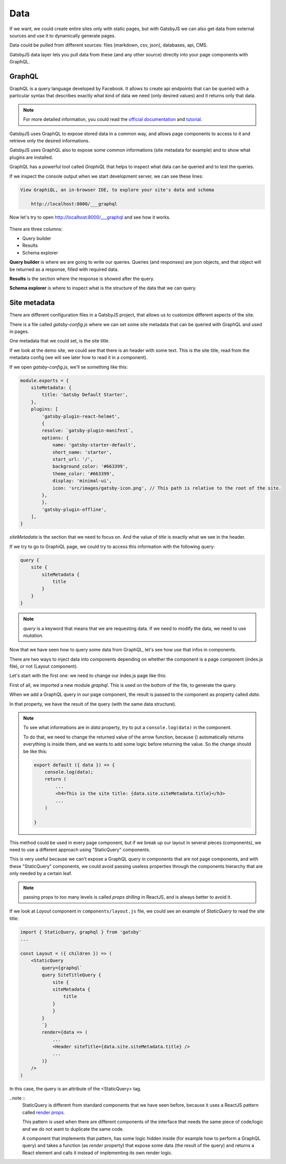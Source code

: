 Data
====

If we want, we could create entire sites only with static pages, but with GatsbyJS we can also get data from external sources and use it to dynamically generate pages.

Data could be pulled from different sources: files (markdown, csv, json), databases, api, CMS.

GatsbyJS data layer lets you pull data from these (and any other source) directly into your page components with GraphQL.

GraphQL
-------

GraphQL is a query language developed by Facebook. It allows to create api endpoints that can be queried with a particular syntax that describes exactly what kind of data we need (only desired values) and it returns only that data.

.. note::  For more detailed information, you could read the `official documentation <https://graphql.org/>`_ and `tutorial <https://www.howtographql.com/>`_.

GatsbyJS uses GraphQL to expose stored data in a common way, and allows page components to access to it and retrieve only the desired informations.

GatsbyJS uses GraphQL also to expose some common informations (site metadata for example) and to show what plugins are installed.

GraphQL has a powerful tool called `GraphiQL` that helps to inspect what data can be queried and to test the queries.

If we inspect the console output when we start development server, we can see these lines:

.. code-block:: console
    
    View GraphiQL, an in-browser IDE, to explore your site's data and schema

        http://localhost:8000/___graphql


Now let's try to open `http://localhost:8000/___graphql <http://localhost:8000/___graphql>`_ and see how it works.

  .. image:: ./_static/graphiql.png
    :scale: 50%

There are three columns:

- Query builder
- Results
- Schema explorer

**Query builder** is where we are going to write our queries. Queries (and responses) are json objects, and that object will be returned as a response, filled with required data.

**Results** is the section where the response is showed after the query.

**Schema explorer** is where to inspect what is the structure of the data that we can query.

Site metadata
-------------

There are different configuration files in a GatsbyJS project, that allows us to customize different aspects of the site.

There is a file called `gatsby-config.js` where we can set some site metadata that can be queried with GraphQL and used in pages.

One metadata that we could set, is the site title.

If we look at the demo site, we could see that there is an header with some text. This is the site title, read from the metadata config (we will see later how to read it in a component).

If we open `gatsby-config.js`, we'll se something like this:

.. code-block:: none

    module.exports = {
        siteMetadata: {
            title: 'Gatsby Default Starter',
        },
        plugins: [
            'gatsby-plugin-react-helmet',
            {
            resolve: `gatsby-plugin-manifest`,
            options: {
                name: 'gatsby-starter-default',
                short_name: 'starter',
                start_url: '/',
                background_color: '#663399',
                theme_color: '#663399',
                display: 'minimal-ui',
                icon: 'src/images/gatsby-icon.png', // This path is relative to the root of the site.
            },
            },
            'gatsby-plugin-offline',
        ],
    }

`siteMetadata` is the section that we need to focus on. And the value of `title` is exactly what we see in the header.

If we try to go to GraphiQL page, we could try to access this information with the following query:

.. code-block:: none

    query {
        site {
            siteMetadata {
                title
            }
        }
    }

.. note:: `query` is a keyword that means that we are requesting data. If we need to modify the data, we need to use `mutation`.

Now that we have seen how to query some data from GraphQL, let's see how use that infos in components.

There are two ways to inject data into components depending on whether the component is a page component (index.js file), or not (Layout component).

Let's start with the first one: we need to change our index.js page like this:

.. code-block:: none
    :emphasize-lines: 1,5,8,14-22

    import { graphql } from "gatsby"

    export default ({ data }) => (
        ...
        <h4>This is the site title: {data.site.siteMetadata.title}</h3>
        ...
    )

    export const query = graphql`
        query {
            site {
                siteMetadata {
                    title
                }
            }
        }
    `

First of all, we imported a new module `graphql`. This is used on the bottom of the file, to generate the query.

When we add a GraphQL query in our page component, the result is passed to the component as property called `data`.

In that property, we have the result of the query (with the same data structure).

.. note::
    To see what informations are in `data` property, try to put a ``console.log(data)`` in the component.

    To do that, we need to change the returned value of the arrow function, because () automatically returns everything is inside them, and we wants to add some logic before returning the value. So the change should be like this:

    .. code-block:: none

        export default ({ data }) => {
            console.log(data);
            return (
                ...
                <h4>This is the site title: {data.site.siteMetadata.title}</h3>
                ...
            )
        
        }

This method could be used in every page component, but if we break up our layout in several pieces (components), we need to use a different approach using "StaticQuery" components.

This is very useful because we can't expose a GraphQL query in components that are not page components, and with these "StaticQuery" components, we could avoid passing useless properties through the components hierarchy that are only needed by a certain leaf.

.. note:: passing props to too many levels is called `props drilling` in ReactJS, and is always better to avoid it.

If we look at `Layout` component in ``components/layout.js`` file, we could see an example of `StaticQuery` to read the site title:

.. code-block:: none

    import { StaticQuery, graphql } from 'gatsby'
    ...

    const Layout = ({ children }) => (
        <StaticQuery
            query={graphql`
            query SiteTitleQuery {
                site {
                siteMetadata {
                    title
                }
                }
            }
            `}
            render={data => (
                ...
                <Header siteTitle={data.site.siteMetadata.title} />
                ...
            )}
        />
    )

In this case, the query is an attribute of the <StaticQuery> tag.

..note ::
    StaticQuery is different from standard components that we have seen before, because it uses a ReactJS pattern called `render props <https://reactjs.org/docs/render-props.html>`_.

    This pattern is used when there are different components of the interface that needs the same piece of code/logic and we do not want to duplicate the same code.

    A component that implements that pattern, has some logic hidden inside (for example how to perform a GraphQL query) and takes a function (as `render` property) that expose some data (the result of the query) and returns a React element and calls it instead of implementing its own render logic.